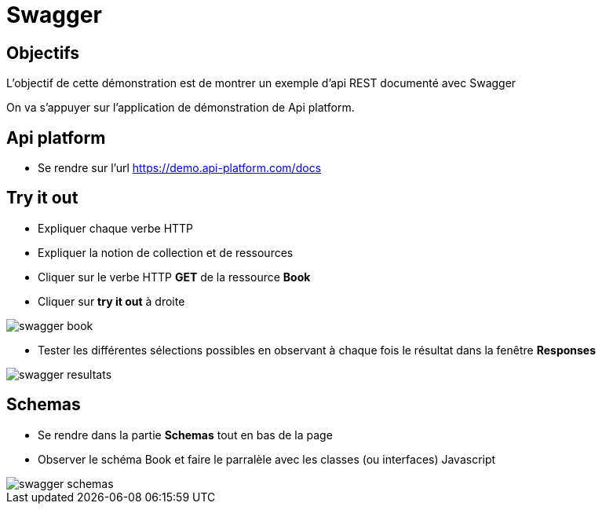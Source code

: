 = Swagger

== Objectifs

L'objectif de cette démonstration est de montrer un exemple d'api REST documenté avec Swagger

On va s'appuyer sur l'application de démonstration de Api platform.

== Api platform

* Se rendre sur l'url https://demo.api-platform.com/docs[]

== Try it out

* Expliquer chaque verbe HTTP
* Expliquer la notion de collection et de ressources
* Cliquer sur le verbe HTTP *GET* de la ressource *Book*
* Cliquer sur *try it out* à droite

image::module03/swagger_book.png[]

* Tester les différentes sélections possibles en observant à chaque fois le résultat dans la fenêtre *Responses*

image::module03/swagger_resultats.png[]

== Schemas

* Se rendre dans la partie *Schemas* tout en bas de la page
* Observer le schéma Book et faire le parralèle avec les classes (ou interfaces) Javascript

image::module03/swagger_schemas.png[]